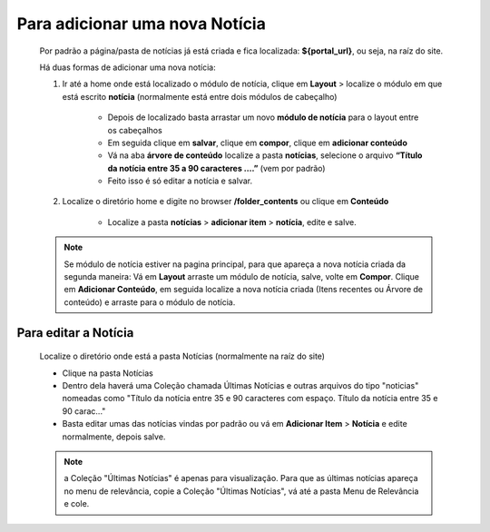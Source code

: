 Para adicionar uma nova Notícia
===============================

	Por padrão a página/pasta de notícias já está criada e fica localizada: **${portal_url}**, ou seja, na raíz do site.

	Há duas formas de adicionar uma nova notícia:

	1. Ir até a home onde está localizado o módulo de notícia, clique em **Layout** > localize o módulo em que está escrito **notícia** (normalmente está entre dois módulos de cabeçalho)
	
		* Depois de localizado basta arrastar um novo **módulo de notícia** para o layout entre os cabeçalhos
		* Em seguida clique em **salvar**, clique em **compor**, clique em **adicionar conteúdo**
		* Vá na aba **árvore de conteúdo** localize a pasta **notícias**, selecione o arquivo **“Título da notícia entre 35 a 90 caracteres ….”** (vem por padrão)
		* Feito isso é só editar a notícia e salvar.
		  
	2. Localize o diretório home e digite no browser **/folder_contents** ou clique em **Conteúdo**
	   
	    * Localize a pasta **notícias** > **adicionar item** > **notícia**, edite e salve.
	      
	.. note:: Se módulo de notícia estiver na pagina principal, para que apareça a nova notícia criada da segunda maneira:
		  Vá em **Layout** arraste um módulo de notícia, salve, volte em **Compor**. Clique em **Adicionar Conteúdo**, em seguida localize a nova notícia criada (Itens recentes ou Árvore de conteúdo) e arraste para o módulo de notícia.


Para editar a Notícia
---------------------

	Localize o diretório onde está a pasta Notícias (normalmente na raíz do site)

	* Clique na pasta Notícias
	* Dentro dela haverá uma Coleção chamada Últimas Notícias e outras arquivos do tipo "noticias" nomeadas como "Título da notícia entre 35 e 90 caracteres com espaço. Título da notícia entre 35 e 90 carac..."
	* Basta editar umas das notícias vindas por padrão ou vá em **Adicionar Item** > **Notícia** e edite normalmente, depois salve.
	  
	.. note:: a Coleção "Últimas Notícias" é apenas para visualização. Para que as últimas notícias apareça no menu de relevância, copie a Coleção "Últimas Notícias", vá até a pasta Menu de Relevância e cole.  
